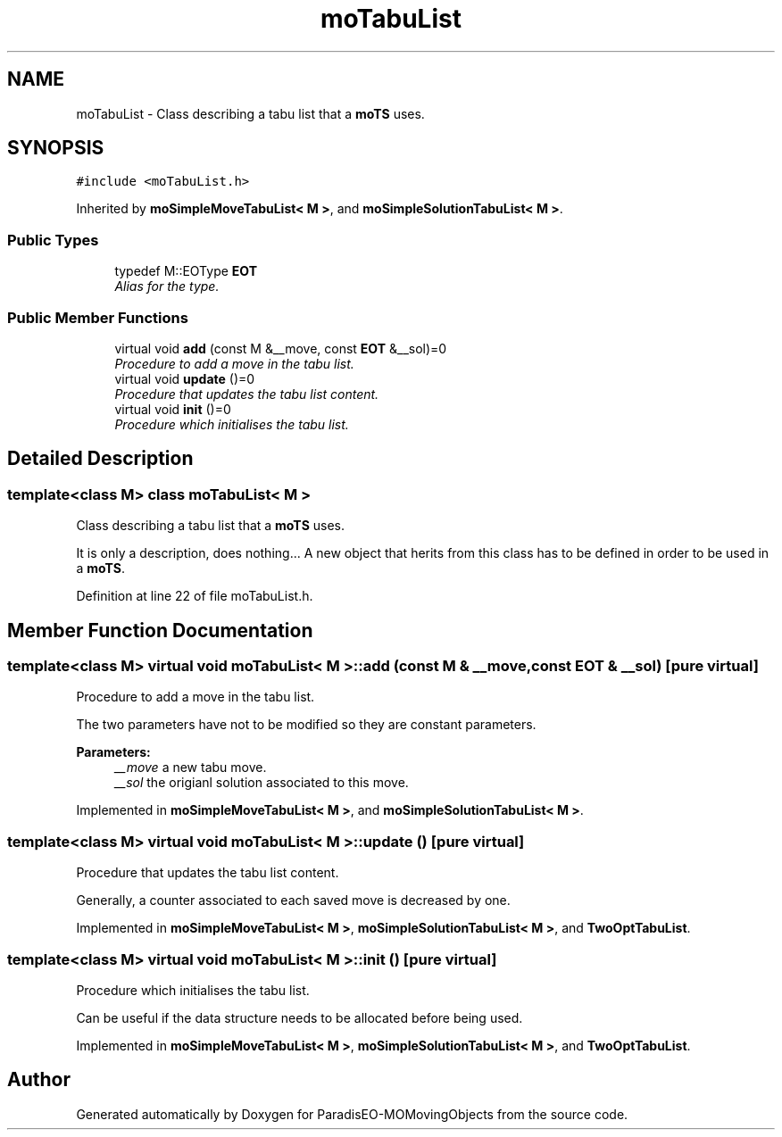 .TH "moTabuList" 3 "20 Sep 2007" "Version 1.0" "ParadisEO-MOMovingObjects" \" -*- nroff -*-
.ad l
.nh
.SH NAME
moTabuList \- Class describing a tabu list that a \fBmoTS\fP uses.  

.PP
.SH SYNOPSIS
.br
.PP
\fC#include <moTabuList.h>\fP
.PP
Inherited by \fBmoSimpleMoveTabuList< M >\fP, and \fBmoSimpleSolutionTabuList< M >\fP.
.PP
.SS "Public Types"

.in +1c
.ti -1c
.RI "typedef M::EOType \fBEOT\fP"
.br
.RI "\fIAlias for the type. \fP"
.in -1c
.SS "Public Member Functions"

.in +1c
.ti -1c
.RI "virtual void \fBadd\fP (const M &__move, const \fBEOT\fP &__sol)=0"
.br
.RI "\fIProcedure to add a move in the tabu list. \fP"
.ti -1c
.RI "virtual void \fBupdate\fP ()=0"
.br
.RI "\fIProcedure that updates the tabu list content. \fP"
.ti -1c
.RI "virtual void \fBinit\fP ()=0"
.br
.RI "\fIProcedure which initialises the tabu list. \fP"
.in -1c
.SH "Detailed Description"
.PP 

.SS "template<class M> class moTabuList< M >"
Class describing a tabu list that a \fBmoTS\fP uses. 

It is only a description, does nothing... A new object that herits from this class has to be defined in order to be used in a \fBmoTS\fP. 
.PP
Definition at line 22 of file moTabuList.h.
.SH "Member Function Documentation"
.PP 
.SS "template<class M> virtual void \fBmoTabuList\fP< M >::add (const M & __move, const \fBEOT\fP & __sol)\fC [pure virtual]\fP"
.PP
Procedure to add a move in the tabu list. 
.PP
The two parameters have not to be modified so they are constant parameters.
.PP
\fBParameters:\fP
.RS 4
\fI__move\fP a new tabu move. 
.br
\fI__sol\fP the origianl solution associated to this move. 
.RE
.PP

.PP
Implemented in \fBmoSimpleMoveTabuList< M >\fP, and \fBmoSimpleSolutionTabuList< M >\fP.
.SS "template<class M> virtual void \fBmoTabuList\fP< M >::update ()\fC [pure virtual]\fP"
.PP
Procedure that updates the tabu list content. 
.PP
Generally, a counter associated to each saved move is decreased by one. 
.PP
Implemented in \fBmoSimpleMoveTabuList< M >\fP, \fBmoSimpleSolutionTabuList< M >\fP, and \fBTwoOptTabuList\fP.
.SS "template<class M> virtual void \fBmoTabuList\fP< M >::init ()\fC [pure virtual]\fP"
.PP
Procedure which initialises the tabu list. 
.PP
Can be useful if the data structure needs to be allocated before being used. 
.PP
Implemented in \fBmoSimpleMoveTabuList< M >\fP, \fBmoSimpleSolutionTabuList< M >\fP, and \fBTwoOptTabuList\fP.

.SH "Author"
.PP 
Generated automatically by Doxygen for ParadisEO-MOMovingObjects from the source code.
